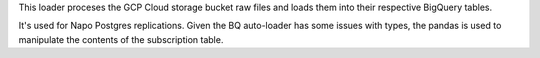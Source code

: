This loader proceses the GCP Cloud storage bucket raw files and loads them into their respective BigQuery tables.

It's used for Napo Postgres replications.
Given the BQ auto-loader has some issues with types, the pandas is used to manipulate the contents of the subscription table.
 